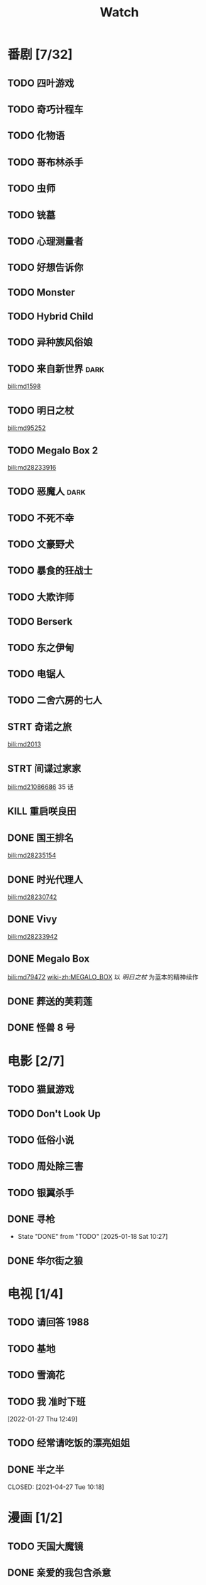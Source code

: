 #+TITLE: Watch
#+link: bili    https://www.bilibili.com/bangumi/media/%s
* 番剧 [7/32]
** TODO 四叶游戏
** TODO 奇巧计程车
** TODO 化物语
** TODO 哥布林杀手
** TODO 虫师
** TODO 铳墓
** TODO 心理测量者
** TODO 好想告诉你
** TODO Monster
SCHEDULED: <2025-05-11 Sun>
** TODO Hybrid Child
** TODO 异种族风俗娘
** TODO 来自新世界 :dark:
[[bili:md1598]]
** TODO 明日之杖
[[bili:md95252]]
** TODO Megalo Box 2
[[bili:md28233916]]
** TODO 恶魔人 :dark:
** TODO 不死不幸
** TODO 文豪野犬
** TODO 暴食的狂战士
** TODO 大欺诈师
** TODO Berserk
** TODO 东之伊甸
** TODO 电锯人
** TODO 二舍六房的七人
** STRT 奇诺之旅
[[bili:md2013]]
** STRT 间谍过家家
[[bili:md21086686]]
35 话
** KILL 重启咲良田
CLOSED: [2022-05-05 Thu 21:24] SCHEDULED: <2022-05-01 Sun>
** DONE 国王排名
[[bili:md28235154]]
** DONE 时光代理人
[[bili:md28230742]]
** DONE Vivy
[[bili:md28233942]]
** DONE Megalo Box
SCHEDULED: <2018-04-06 Fri>
[[bili:md79472]]
[[wiki-zh:MEGALO_BOX]]
以 [[明日之杖]] 为蓝本的精神续作
** DONE 葬送的芙莉莲
** DONE 怪兽 8 号
* 电影 [2/7]
** TODO 猫鼠游戏
** TODO Don't Look Up
** TODO 低俗小说
** TODO 周处除三害
** TODO 银翼杀手
** DONE 寻枪
CLOSED: [2025-01-18 Sat 10:27]
- State "DONE"       from "TODO"       [2025-01-18 Sat 10:27]
** DONE 华尔街之狼
* 电视 [1/4]
** TODO 请回答 1988
** TODO 基地
** TODO 雪滴花
** TODO 我 准时下班
[2022-01-27 Thu 12:49]
** TODO 经常请吃饭的漂亮姐姐
** DONE 半之半
SCHEDULED: <2021-04-04 Sun 02:23>
CLOSED: [2021-04-27 Tue 10:18]
* 漫画 [1/2]
** TODO 天国大魔镜
** DONE 亲爱的我包含杀意
